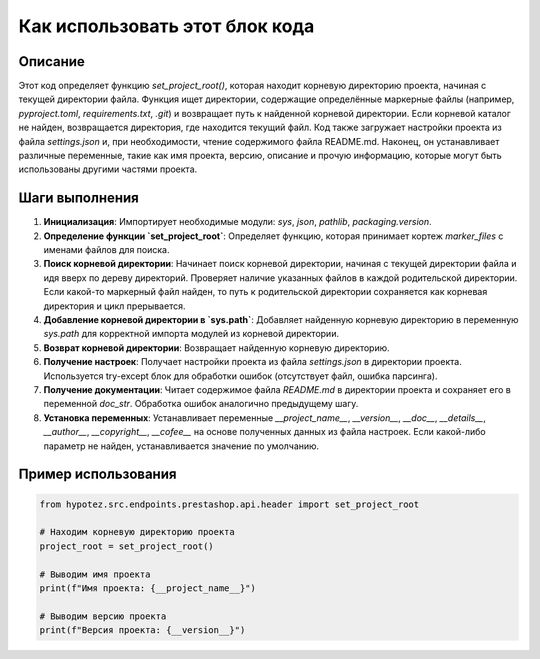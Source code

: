 Как использовать этот блок кода
=========================================================================================

Описание
-------------------------
Этот код определяет функцию `set_project_root()`, которая находит корневую директорию проекта, начиная с текущей директории файла.  Функция ищет директории, содержащие определённые маркерные файлы (например, `pyproject.toml`, `requirements.txt`, `.git`) и возвращает путь к найденной корневой директории. Если корневой каталог не найден, возвращается директория, где находится текущий файл.  Код также загружает настройки проекта из файла `settings.json` и, при необходимости,  чтение содержимого файла README.md.  Наконец, он устанавливает различные переменные, такие как имя проекта, версию, описание и прочую информацию, которые могут быть использованы другими частями проекта.

Шаги выполнения
-------------------------
1. **Инициализация**: Импортирует необходимые модули: `sys`, `json`, `pathlib`, `packaging.version`.
2. **Определение функции `set_project_root`**:  Определяет функцию, которая принимает кортеж `marker_files` с именами файлов для поиска.
3. **Поиск корневой директории**: Начинает поиск корневой директории, начиная с текущей директории файла и идя вверх по дереву директорий.  Проверяет наличие указанных файлов в каждой родительской директории. Если какой-то маркерный файл найден, то путь к родительской директории сохраняется как корневая директория и цикл прерывается.
4. **Добавление корневой директории в `sys.path`**: Добавляет найденную корневую директорию в переменную `sys.path` для корректной импорта модулей из корневой директории.
5. **Возврат корневой директории**: Возвращает найденную корневую директорию.
6. **Получение настроек**: Получает настройки проекта из файла `settings.json` в директории проекта. Используется try-except блок для обработки ошибок (отсутствует файл, ошибка парсинга).
7. **Получение документации**: Читает содержимое файла `README.md` в директории проекта и сохраняет его в переменной `doc_str`. Обработка ошибок аналогично предыдущему шагу.
8. **Установка переменных**: Устанавливает переменные `__project_name__`, `__version__`, `__doc__`, `__details__`, `__author__`, `__copyright__`, `__cofee__` на основе полученных данных из файла настроек. Если какой-либо параметр не найден, устанавливается значение по умолчанию.


Пример использования
-------------------------
.. code-block:: python

    from hypotez.src.endpoints.prestashop.api.header import set_project_root

    # Находим корневую директорию проекта
    project_root = set_project_root()

    # Выводим имя проекта
    print(f"Имя проекта: {__project_name__}")

    # Выводим версию проекта
    print(f"Версия проекта: {__version__}")